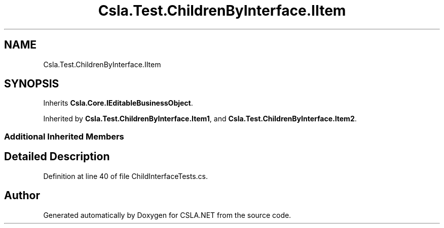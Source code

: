 .TH "Csla.Test.ChildrenByInterface.IItem" 3 "Wed Jul 21 2021" "Version 5.4.2" "CSLA.NET" \" -*- nroff -*-
.ad l
.nh
.SH NAME
Csla.Test.ChildrenByInterface.IItem
.SH SYNOPSIS
.br
.PP
.PP
Inherits \fBCsla\&.Core\&.IEditableBusinessObject\fP\&.
.PP
Inherited by \fBCsla\&.Test\&.ChildrenByInterface\&.Item1\fP, and \fBCsla\&.Test\&.ChildrenByInterface\&.Item2\fP\&.
.SS "Additional Inherited Members"
.SH "Detailed Description"
.PP 
Definition at line 40 of file ChildInterfaceTests\&.cs\&.

.SH "Author"
.PP 
Generated automatically by Doxygen for CSLA\&.NET from the source code\&.
